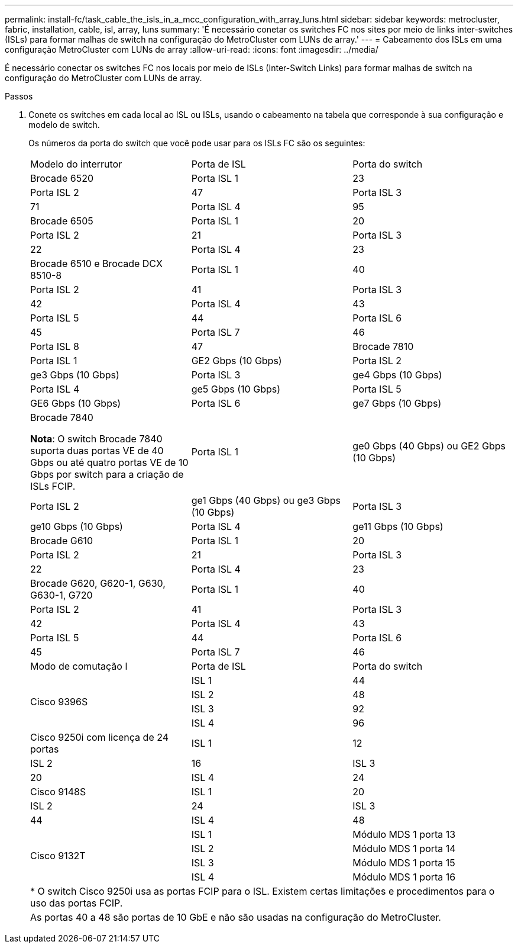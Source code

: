 ---
permalink: install-fc/task_cable_the_isls_in_a_mcc_configuration_with_array_luns.html 
sidebar: sidebar 
keywords: metrocluster, fabric, installation, cable, isl, array, luns 
summary: 'É necessário conetar os switches FC nos sites por meio de links inter-switches (ISLs) para formar malhas de switch na configuração do MetroCluster com LUNs de array.' 
---
= Cabeamento dos ISLs em uma configuração MetroCluster com LUNs de array
:allow-uri-read: 
:icons: font
:imagesdir: ../media/


[role="lead"]
É necessário conectar os switches FC nos locais por meio de ISLs (Inter-Switch Links) para formar malhas de switch na configuração do MetroCluster com LUNs de array.

.Passos
. Conete os switches em cada local ao ISL ou ISLs, usando o cabeamento na tabela que corresponde à sua configuração e modelo de switch.
+
Os números da porta do switch que você pode usar para os ISLs FC são os seguintes:

+
|===


| Modelo do interrutor | Porta de ISL | Porta do switch 


 a| 
Brocade 6520
 a| 
Porta ISL 1
 a| 
23



 a| 
Porta ISL 2
 a| 
47



 a| 
Porta ISL 3
 a| 
71



 a| 
Porta ISL 4
 a| 
95



 a| 
Brocade 6505
 a| 
Porta ISL 1
 a| 
20



 a| 
Porta ISL 2
 a| 
21



 a| 
Porta ISL 3
 a| 
22



 a| 
Porta ISL 4
 a| 
23



 a| 
Brocade 6510 e Brocade DCX 8510-8
 a| 
Porta ISL 1
 a| 
40



 a| 
Porta ISL 2
 a| 
41



 a| 
Porta ISL 3
 a| 
42



 a| 
Porta ISL 4
 a| 
43



 a| 
Porta ISL 5
 a| 
44



 a| 
Porta ISL 6
 a| 
45



 a| 
Porta ISL 7
 a| 
46



 a| 
Porta ISL 8
 a| 
47



 a| 
Brocade 7810
 a| 
Porta ISL 1
 a| 
GE2 Gbps (10 Gbps)



 a| 
Porta ISL 2
 a| 
ge3 Gbps (10 Gbps)



 a| 
Porta ISL 3
 a| 
ge4 Gbps (10 Gbps)



 a| 
Porta ISL 4
 a| 
ge5 Gbps (10 Gbps)



 a| 
Porta ISL 5
 a| 
GE6 Gbps (10 Gbps)



 a| 
Porta ISL 6
 a| 
ge7 Gbps (10 Gbps)



 a| 
Brocade 7840

*Nota*: O switch Brocade 7840 suporta duas portas VE de 40 Gbps ou até quatro portas VE de 10 Gbps por switch para a criação de ISLs FCIP.
 a| 
Porta ISL 1
 a| 
ge0 Gbps (40 Gbps) ou GE2 Gbps (10 Gbps)



 a| 
Porta ISL 2
 a| 
ge1 Gbps (40 Gbps) ou ge3 Gbps (10 Gbps)



 a| 
Porta ISL 3
 a| 
ge10 Gbps (10 Gbps)



 a| 
Porta ISL 4
 a| 
ge11 Gbps (10 Gbps)



 a| 
Brocade G610
 a| 
Porta ISL 1
 a| 
20



 a| 
Porta ISL 2
 a| 
21



 a| 
Porta ISL 3
 a| 
22



 a| 
Porta ISL 4
 a| 
23



 a| 
Brocade G620, G620-1, G630, G630-1, G720
 a| 
Porta ISL 1
 a| 
40



 a| 
Porta ISL 2
 a| 
41



 a| 
Porta ISL 3
 a| 
42



 a| 
Porta ISL 4
 a| 
43



 a| 
Porta ISL 5
 a| 
44



 a| 
Porta ISL 6
 a| 
45



 a| 
Porta ISL 7
 a| 
46



 a| 
Porta ISL 8
 a| 
47



3+|  


| Modo de comutação l | Porta de ISL | Porta do switch 


.4+| Cisco 9396S  a| 
ISL 1
 a| 
44



 a| 
ISL 2
 a| 
48



 a| 
ISL 3
 a| 
92



 a| 
ISL 4
 a| 
96



 a| 
Cisco 9250i com licença de 24 portas
 a| 
ISL 1
 a| 
12



 a| 
ISL 2
 a| 
16



 a| 
ISL 3
 a| 
20



 a| 
ISL 4
 a| 
24



 a| 
Cisco 9148S
 a| 
ISL 1
 a| 
20



 a| 
ISL 2
 a| 
24



 a| 
ISL 3
 a| 
44



 a| 
ISL 4
 a| 
48



.4+| Cisco 9132T  a| 
ISL 1
 a| 
Módulo MDS 1 porta 13



 a| 
ISL 2
 a| 
Módulo MDS 1 porta 14



 a| 
ISL 3
 a| 
Módulo MDS 1 porta 15



 a| 
ISL 4
 a| 
Módulo MDS 1 porta 16



3+| * O switch Cisco 9250i usa as portas FCIP para o ISL. Existem certas limitações e procedimentos para o uso das portas FCIP. 


3+| As portas 40 a 48 são portas de 10 GbE e não são usadas na configuração do MetroCluster. 
|===

